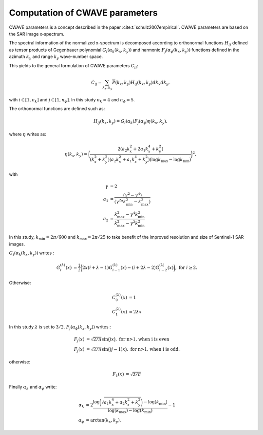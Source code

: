 .. _cwave:

================================
Computation of CWAVE parameters
================================


CWAVE parameters is a concept described in the paper :cite:t:`schulz2007empirical`.
CWAVE parameters are based on the SAR image x-spectrum.

The spectral information of the normalized x-spectrum is decomposed according to orthonormal functions :math:`H_{ij}` defined as tensor products of Gegenbauer polynomial :math:`G_i(\alpha_k(k_x,k_y))` and harmonic :math:`F_j(\alpha_\phi(k_x,k_y))` functions defined in the azimuth :math:`k_y` and range :math:`k_y` wave-number space.

This yields to the general formulation of CWAVE parameters :math:`C_{ij}`:

.. math::
    C_{ij} = \sum_{k_x, k_y}\overline{P}(k_x,k_y) H_{ij}(k_x,k_y)dk_x dk_y,

with :math:`i \in [1,n_k]` and :math:`j \in [1,n_{\phi}]`.
In this study :math:`n_k=4` and :math:`n_{\phi}=5`.

The orthonormal functions are defined such as:

.. math::
    H_{ij}(k_x,k_y) = G_i(\alpha_k) F_j(\alpha_\phi) \eta(k_x , k_y),

where :math:`\eta` writes as:

.. math::
    \eta(k_x,k_y) = \bigg( \frac{2(a_2k_x^2 + 2a_1k_x^4+k_y^2)}{(k_x^2 + k_y^2)(a_2k_x^2 + a_1k_x^4 + k_y^2)(\log k_{\max}-\log k_{\min})}\bigg)^2,
    %\log k_{\max}
    %(\log k_{\max}-\log k_{\min})

with

.. math::
    \begin{align}
      \gamma & =  2 \\
       a_1 & =  \frac{(\gamma^2 - \gamma^4) }{ (\gamma^2 * k_{\min}^2 - k_{\max}^2) }\\
       a_2 & = \frac{ k_{\max}^2 - \gamma^4  k_{\min}^2 }{k_{\max}^2 - \gamma^2 k_{\min}^2}
    \end{align}

In this study, :math:`k_{\min} = 2\pi/600` and :math:`k_{\max} = 2\pi/25` to take benefit of the improved resolution and size of Sentinel-1 SAR images.

:math:`G_i(\alpha_k(k_x,k_y))` writes :

.. math::
    \begin{align}
    G_{i}^{(\lambda)}(x) & = \frac{1}{i} \bigg(2 x (i+\lambda-1) G_{i-1}^{(\lambda)}(x) - (i+2\lambda-2) G_{i-2}^{(\lambda)}(x) \bigg), \textrm{ for } i \ge 2.
    \end{align}

Otherwise:

.. math::
    \begin{align}
    C_{0}^{(\lambda)}(x) & = 1 \\
    C_{1}^{(\lambda)}(x) & = 2 \lambda x
    \end{align}

In this study :math:`\lambda` is set to :math:`3/2`. :math:`F_j(\alpha_\phi(k_x,k_y))` writes :

.. math::
    \begin{align}
    F_j(x) & = \sqrt{2/\pi}\sin\big(jx\big), \textrm{ for n>1, when i is even} \\
    F_j(x) & = \sqrt{2/\pi}\sin\big((j-1)x\big), \textrm{ for n>1, when i is odd}.
    \end{align}

otherwise:

.. math::
    \begin{align}
    F_1(x) & = \sqrt{2/\pi}
    \end{align}

Finally :math:`\alpha_k` and :math:`\alpha_{\phi}` write:

.. math::
    \begin{align}
    \alpha_k & = 2 \frac{ \log\bigg(\sqrt{a_1 k_x^4 + a_2  k_x^2 + k_y^2}\bigg) - \log(k_{\min}) }{ \log(k_{\max})- \log(k_{\min}) } - 1 \\
    \alpha_{\phi} &= \arctan(k_x, k_y).
    \end{align}


